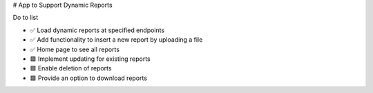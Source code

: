# App to Support Dynamic Reports

Do to list

- ✅ Load dynamic reports at specified endpoints
- ✅ Add functionality to insert a new report by uploading a file
- ✅ Home page to see all reports
- 🟩 Implement updating for existing reports
- 🟩 Enable deletion of reports
- 🟩 Provide an option to download reports